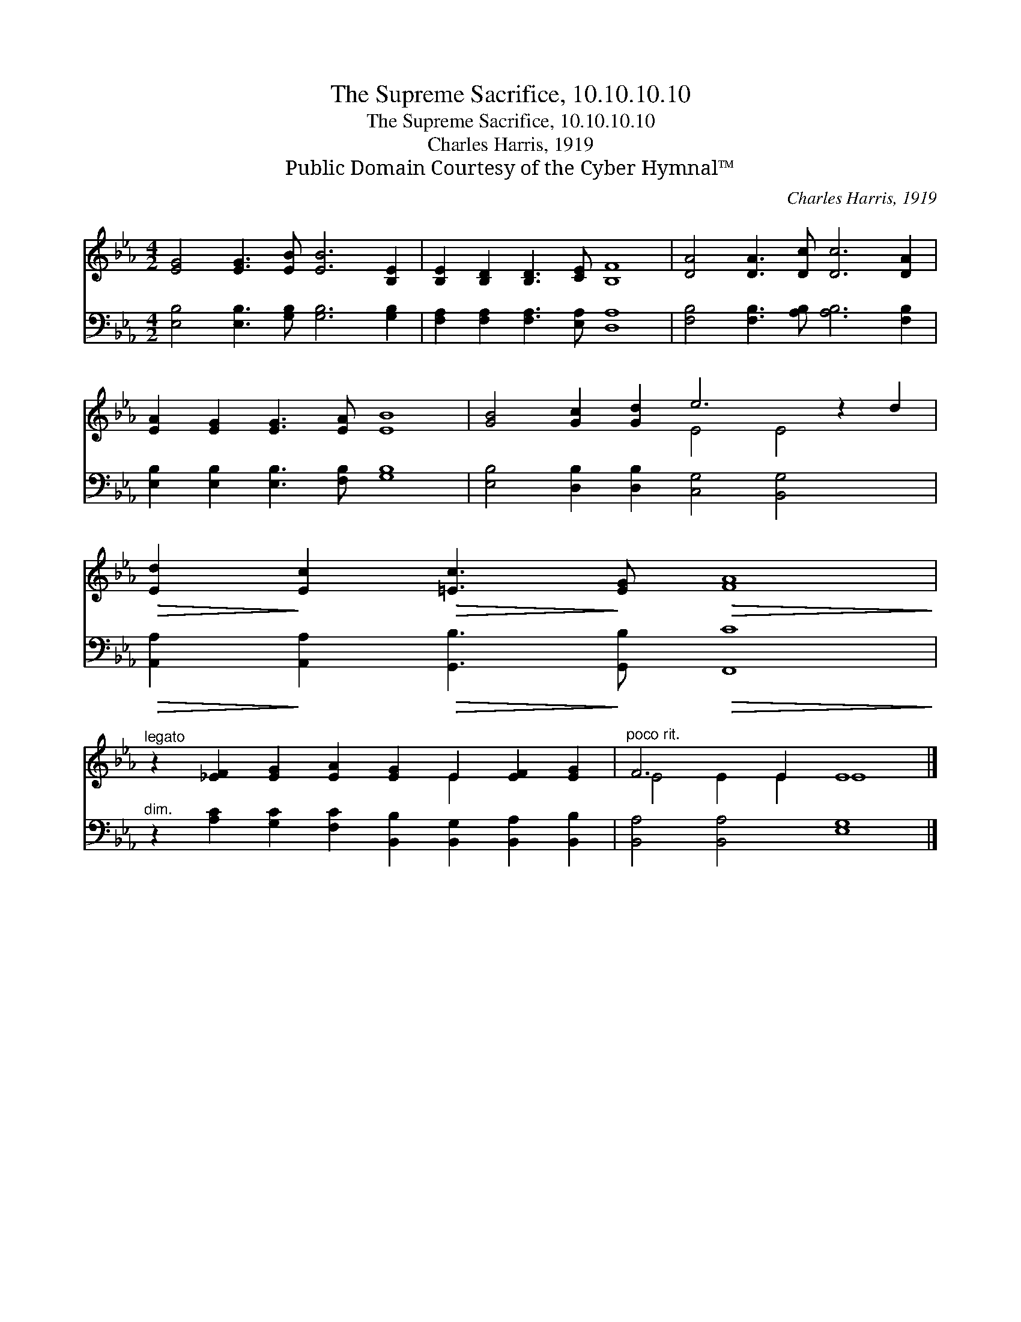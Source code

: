 X:1
T:The Supreme Sacrifice, 10.10.10.10
T:The Supreme Sacrifice, 10.10.10.10
T:Charles Harris, 1919
T:Public Domain Courtesy of the Cyber Hymnal™
C:Charles Harris, 1919
Z:Public Domain
Z:Courtesy of the Cyber Hymnal™
%%score ( 1 2 ) 3
L:1/8
M:4/2
K:Eb
V:1 treble 
V:2 treble 
V:3 bass 
V:1
 [EG]4 [EG]3 [EB] [EB]6 [B,E]2 | [B,E]2 [B,D]2 [B,D]3 [CE] [B,F]8 | [DA]4 [DA]3 [Dc] [Dc]6 [DA]2 | %3
 [EA]2 [EG]2 [EG]3 [EA] [EB]8 | [GB]4 [Gc]2 [Gd]2 e6 z2 d2 | %5
!>(! [Ed]2!>)! [Ec]2!>(! [=Ec]3!>)! [EG]!>(! [FA]8!>)! | %6
"^legato" z2 [_EF]2 [EG]2 [EA]2 [EG]2 E2 [EF]2 [EG]2 |"^poco rit." F6 E2 E8 |] %8
V:2
 x16 | x16 | x16 | x16 | x8 E4 E4 x2 | x16 | x10 E2 x4 | E4 E2 E2 E8 |] %8
V:3
 [E,B,]4 [E,B,]3 [G,B,] [G,B,]6 [G,B,]2 | [F,A,]2 [F,A,]2 [F,A,]3 [E,A,] [D,A,]8 | %2
 [F,B,]4 [F,B,]3 [A,B,] [A,B,]6 [F,B,]2 | [E,B,]2 [E,B,]2 [E,B,]3 [F,B,] [G,B,]8 | %4
 [E,B,]4 [D,B,]2 [D,B,]2 [C,G,]4 [B,,G,]4 x2 | %5
!>(! [A,,A,]2!>)! [A,,A,]2!>(! [G,,B,]3!>)! [G,,B,]!>(! [F,,C]8!>)! | %6
"^dim." z2 [A,C]2 [G,C]2 [F,C]2 [B,,B,]2 [B,,G,]2 [B,,A,]2 [B,,B,]2 | [B,,A,]4 [B,,A,]4 [E,G,]8 |] %8

